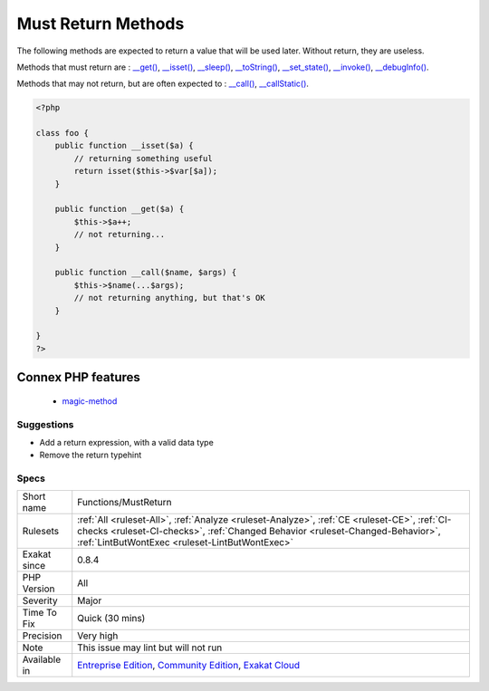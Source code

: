 .. _functions-mustreturn:

.. _must-return-methods:

Must Return Methods
+++++++++++++++++++

.. meta::
	:description:
		Must Return Methods: The following methods are expected to return a value that will be used later.
	:twitter:card: summary_large_image
	:twitter:site: @exakat
	:twitter:title: Must Return Methods
	:twitter:description: Must Return Methods: The following methods are expected to return a value that will be used later
	:twitter:creator: @exakat
	:twitter:image:src: https://www.exakat.io/wp-content/uploads/2020/06/logo-exakat.png
	:og:image: https://www.exakat.io/wp-content/uploads/2020/06/logo-exakat.png
	:og:title: Must Return Methods
	:og:type: article
	:og:description: The following methods are expected to return a value that will be used later
	:og:url: https://php-tips.readthedocs.io/en/latest/tips/Functions/MustReturn.html
	:og:locale: en
The following methods are expected to return a value that will be used later. Without return, they are useless.

Methods that must return are : `__get() <https://www.php.net/manual/en/language.oop5.magic.php>`_, `__isset() <https://www.php.net/manual/en/language.oop5.magic.php>`_, `__sleep() <https://www.php.net/manual/en/language.oop5.magic.php>`_, `__toString() <https://www.php.net/manual/en/language.oop5.magic.php>`_, `__set_state() <https://www.php.net/manual/en/language.oop5.magic.php>`_, `__invoke() <https://www.php.net/manual/en/language.oop5.magic.php>`_, `__debugInfo() <https://www.php.net/manual/en/language.oop5.magic.php>`_.

Methods that may not return, but are often expected to : `__call() <https://www.php.net/manual/en/language.oop5.magic.php>`_, `__callStatic() <https://www.php.net/manual/en/language.oop5.magic.php>`_.

.. code-block:: php
   
   <?php
   
   class foo {
       public function __isset($a) {
           // returning something useful
           return isset($this->$var[$a]);
       }
   
       public function __get($a) {
           $this->$a++;
           // not returning... 
       }
   
       public function __call($name, $args) {
           $this->$name(...$args);
           // not returning anything, but that's OK
       }
   
   }
   ?>
Connex PHP features
-------------------

  + `magic-method <https://php-dictionary.readthedocs.io/en/latest/dictionary/magic-method.ini.html>`_


Suggestions
___________

* Add a return expression, with a valid data type
* Remove the return typehint




Specs
_____

+--------------+--------------------------------------------------------------------------------------------------------------------------------------------------------------------------------------------------------------------------------+
| Short name   | Functions/MustReturn                                                                                                                                                                                                           |
+--------------+--------------------------------------------------------------------------------------------------------------------------------------------------------------------------------------------------------------------------------+
| Rulesets     | :ref:`All <ruleset-All>`, :ref:`Analyze <ruleset-Analyze>`, :ref:`CE <ruleset-CE>`, :ref:`CI-checks <ruleset-CI-checks>`, :ref:`Changed Behavior <ruleset-Changed-Behavior>`, :ref:`LintButWontExec <ruleset-LintButWontExec>` |
+--------------+--------------------------------------------------------------------------------------------------------------------------------------------------------------------------------------------------------------------------------+
| Exakat since | 0.8.4                                                                                                                                                                                                                          |
+--------------+--------------------------------------------------------------------------------------------------------------------------------------------------------------------------------------------------------------------------------+
| PHP Version  | All                                                                                                                                                                                                                            |
+--------------+--------------------------------------------------------------------------------------------------------------------------------------------------------------------------------------------------------------------------------+
| Severity     | Major                                                                                                                                                                                                                          |
+--------------+--------------------------------------------------------------------------------------------------------------------------------------------------------------------------------------------------------------------------------+
| Time To Fix  | Quick (30 mins)                                                                                                                                                                                                                |
+--------------+--------------------------------------------------------------------------------------------------------------------------------------------------------------------------------------------------------------------------------+
| Precision    | Very high                                                                                                                                                                                                                      |
+--------------+--------------------------------------------------------------------------------------------------------------------------------------------------------------------------------------------------------------------------------+
| Note         | This issue may lint but will not run                                                                                                                                                                                           |
+--------------+--------------------------------------------------------------------------------------------------------------------------------------------------------------------------------------------------------------------------------+
| Available in | `Entreprise Edition <https://www.exakat.io/entreprise-edition>`_, `Community Edition <https://www.exakat.io/community-edition>`_, `Exakat Cloud <https://www.exakat.io/exakat-cloud/>`_                                        |
+--------------+--------------------------------------------------------------------------------------------------------------------------------------------------------------------------------------------------------------------------------+



